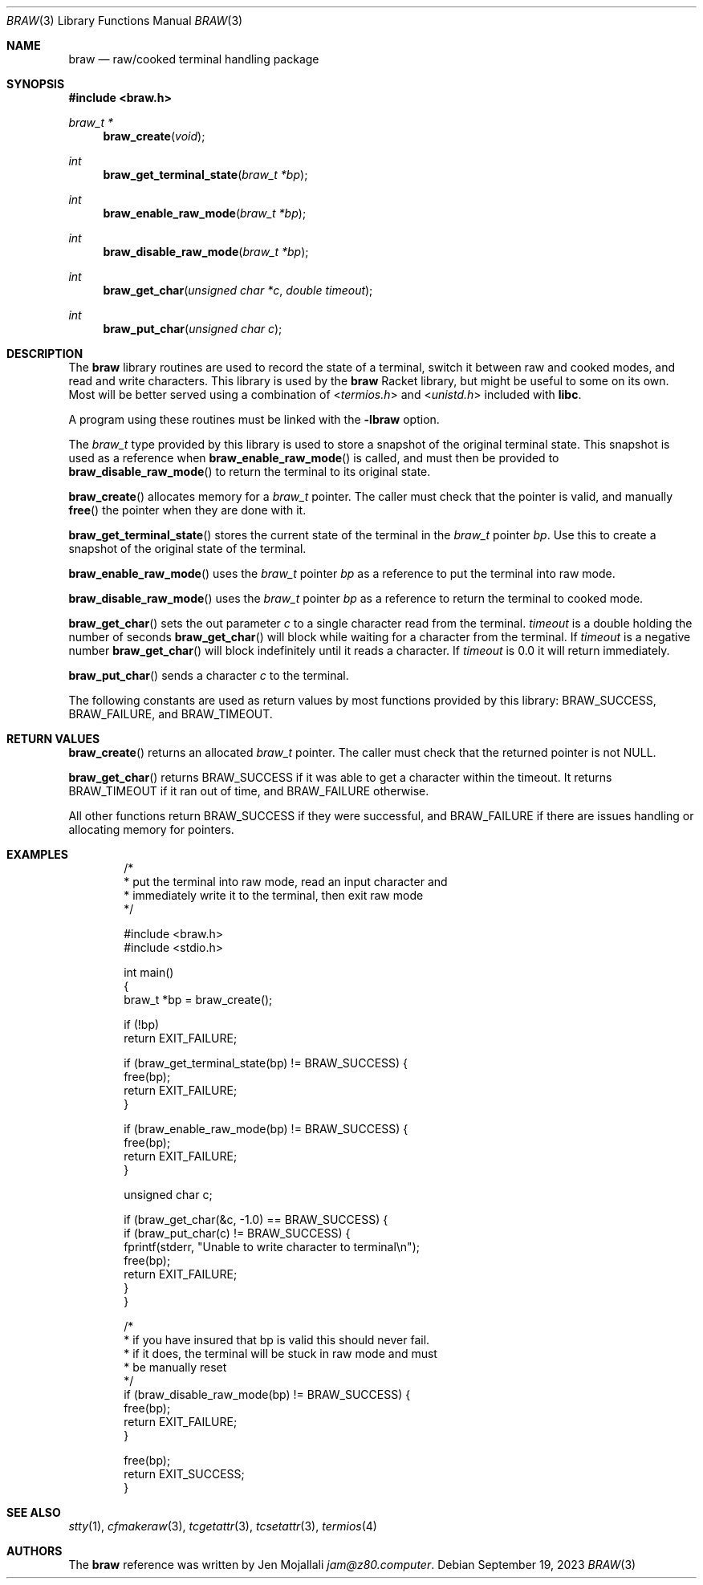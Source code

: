.Dd $Mdocdate: September 19 2023 $
.Dt BRAW 3
.Os
.Sh NAME
.Nm braw
.Nd raw/cooked terminal handling package
.Sh SYNOPSIS
.In braw.h
.Ft "braw_t *"
.Fn braw_create void
.Ft int
.Fn braw_get_terminal_state "braw_t *bp"
.Ft int
.Fn braw_enable_raw_mode "braw_t *bp"
.Ft int
.Fn braw_disable_raw_mode "braw_t *bp"
.Ft int
.Fn braw_get_char "unsigned char *c" "double timeout"
.Ft int
.Fn braw_put_char "unsigned char c"
.Sh DESCRIPTION
The
.Sy braw
library routines are used to record the state of a terminal, switch it between raw and cooked modes, and read and write characters.
This library is used by the
.Sy braw
Racket library, but might be useful to some on its own.
Most will be better served using a combination of
.In termios.h
and
.In unistd.h
included with
.Sy libc .

A program using these routines must be linked with the
.Sy -lbraw
option.

The
.Vt braw_t
type provided by this library is used to store a snapshot of the original terminal state.
This snapshot is used as a reference when
.Fn braw_enable_raw_mode
is called, and must then be provided to
.Fn braw_disable_raw_mode
to return the terminal to its original state.

.Fn braw_create
allocates memory for a
.Vt braw_t
pointer.
The caller must check that the pointer is valid, and manually
.Fn free
the pointer when they are done with it.

.Fn braw_get_terminal_state
stores the current state of the terminal in the
.Vt braw_t
pointer
.Va bp .
Use this to create a snapshot of the original state of the terminal.

.Fn braw_enable_raw_mode
uses the
.Vt braw_t
pointer
.Va bp
as a reference to put the terminal into raw mode.

.Fn braw_disable_raw_mode
uses the
.Vt braw_t
pointer
.Va bp
as a reference to return the terminal to cooked mode.

.Fn braw_get_char
sets the out parameter
.Va c
to a single character read from the terminal.
.Va timeout
is a double holding the number of seconds
.Fn braw_get_char
will block while waiting for a character from the terminal.
If
.Va timeout
is a negative number
.Fn braw_get_char
will block indefinitely until it reads a character.
If
.Va timeout
is 0.0 it will return immediately.

.Fn braw_put_char
sends a character
.Va c
to the terminal.

The following constants are used as return values by most functions provided by this library:
.Dv "BRAW_SUCCESS" ,
.Dv "BRAW_FAILURE" , and
.Dv "BRAW_TIMEOUT" .
.Ed
.Sh RETURN VALUES
.Fn braw_create
returns an allocated
.Vt braw_t
pointer.
The caller must check that the returned pointer is not NULL.

.Fn braw_get_char
returns
.Dv BRAW_SUCCESS
if it was able to get a character within the timeout.
It returns
.Dv BRAW_TIMEOUT
if it ran out of time, and
.Dv BRAW_FAILURE
otherwise.

All other functions return
.Dv BRAW_SUCCESS
if they were successful, and
.Dv BRAW_FAILURE
if there are issues handling or allocating memory for pointers.
.Sh EXAMPLES
.Bd -literal -offset indent
/*
 * put the terminal into raw mode, read an input character and
 * immediately write it to the terminal, then exit raw mode
 */

#include <braw.h>
#include <stdio.h>

int main()
{
    braw_t *bp = braw_create();

    if (!bp)
        return EXIT_FAILURE;

    if (braw_get_terminal_state(bp) != BRAW_SUCCESS) {
        free(bp);
        return EXIT_FAILURE;
    }

    if (braw_enable_raw_mode(bp) != BRAW_SUCCESS) {
        free(bp);
        return EXIT_FAILURE;
    }

    unsigned char c;

    if (braw_get_char(&c, -1.0) == BRAW_SUCCESS) {
        if (braw_put_char(c) != BRAW_SUCCESS) {
            fprintf(stderr, "Unable to write character to terminal\\n");
            free(bp);
            return EXIT_FAILURE;
        }
    }

    /*
     * if you have insured that bp is valid this should never fail.
     * if it does, the terminal will be stuck in raw mode and must
     * be manually reset
     */
    if (braw_disable_raw_mode(bp) != BRAW_SUCCESS) {
        free(bp);
        return EXIT_FAILURE;
    }

    free(bp);
    return EXIT_SUCCESS;
}
.Ed
.Sh SEE ALSO
.Xr stty 1 ,
.Xr cfmakeraw 3 ,
.Xr tcgetattr 3 ,
.Xr tcsetattr 3 ,
.Xr termios 4
.Ed
.Sh AUTHORS
The
.Sy braw
reference was written by Jen Mojallali
.Mt jam@z80.computer .
